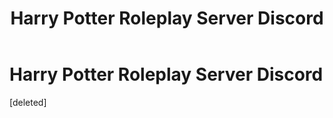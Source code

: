 #+TITLE: Harry Potter Roleplay Server Discord

* Harry Potter Roleplay Server Discord
:PROPERTIES:
:Score: 0
:DateUnix: 1612382974.0
:DateShort: 2021-Feb-03
:FlairText: Self-Promotion
:END:
[deleted]

